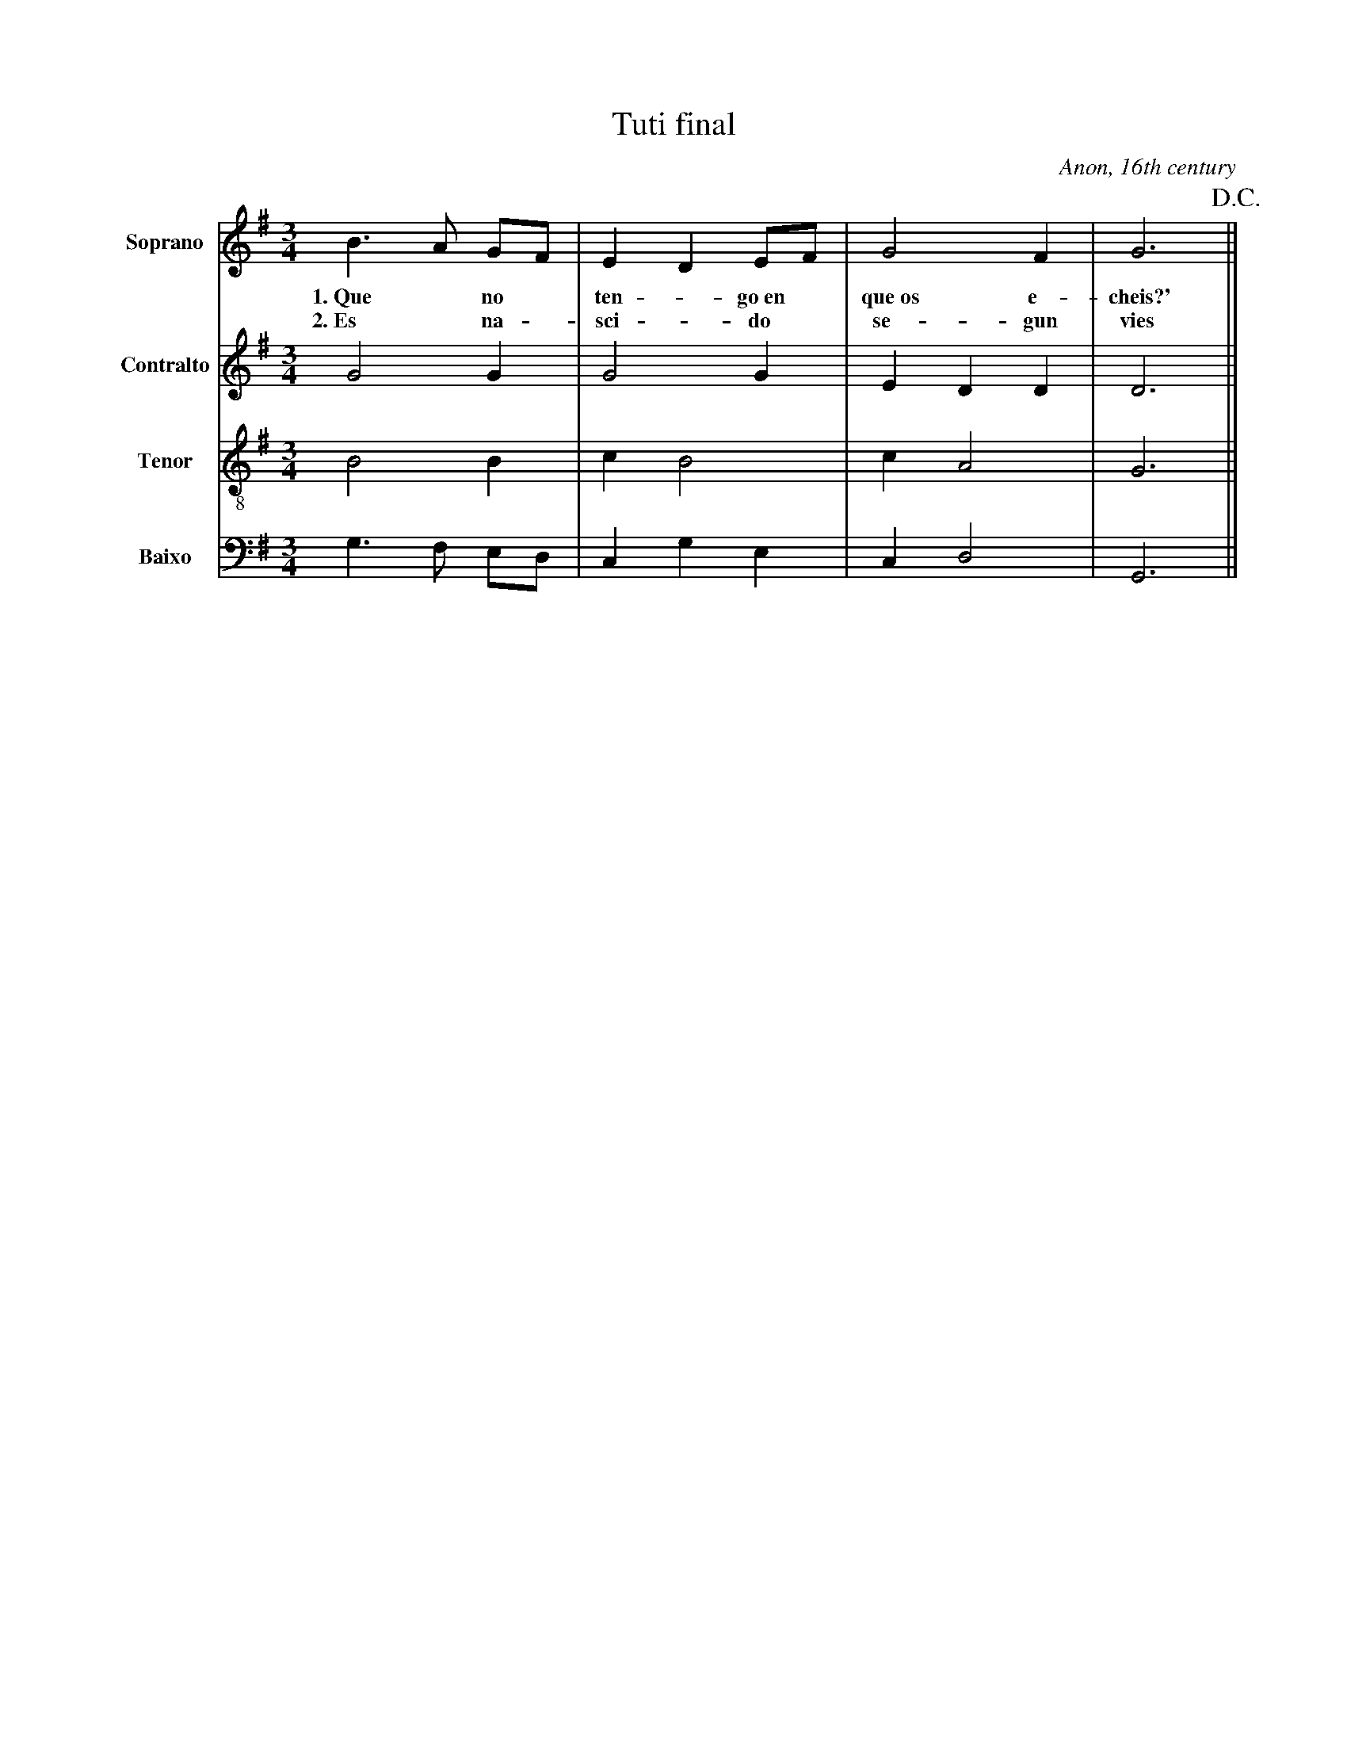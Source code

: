 X:501
T:Tuti final
C:Anon, 16th century
M:3/4
L:1/8
K:G
V:1 name="Soprano" sname="S." clef=treble
%%MIDI program 1 1
B3 A GF| E2 D2 EF| G4 F2| G6!D.C.!|| 
w: 1.~Que * no * | ten -go~en* | que~os e-|cheis?'
w: 2.~Es * na - |sci -do * | se-gun | vies
V:2 name="Contralto" sname="C." clef=treble
%%MIDI program 1 1
G4 G2| G4 G2| E2 D2 D2| D6|| 
V:3 name="Tenor" sname="T." clef=treble-8
%%MIDI program 1 1
B4 B2| c2 B4| c2 A4| G6|| 
V:4 name="Baixo" sname="B." clef=bass
%%MIDI program 1 1
G,3 F, E,D,| C,2 G,2 E,2| C,2 D,4| G,,6|| 
